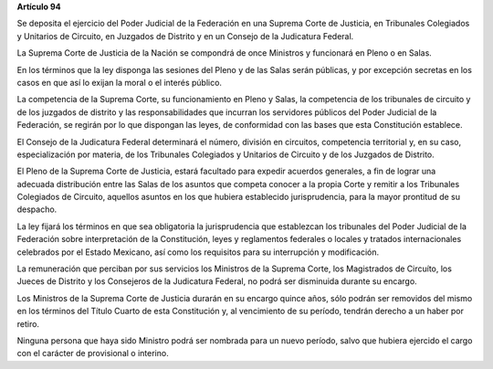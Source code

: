 **Artículo 94**

Se deposita el ejercicio del Poder Judicial de la Federación en una
Suprema Corte de Justicia, en Tribunales Colegiados y Unitarios de
Circuito, en Juzgados de Distrito y en un Consejo de la Judicatura
Federal.

La Suprema Corte de Justicia de la Nación se compondrá de once Ministros
y funcionará en Pleno o en Salas.

En los términos que la ley disponga las sesiones del Pleno y de las
Salas serán públicas, y por excepción secretas en los casos en que así
lo exijan la moral o el interés público.

La competencia de la Suprema Corte, su funcionamiento en Pleno y Salas,
la competencia de los tribunales de circuito y de los juzgados de
distrito y las responsabilidades que incurran los servidores públicos
del Poder Judicial de la Federación, se regirán por lo que dispongan las
leyes, de conformidad con las bases que esta Constitución establece.

El Consejo de la Judicatura Federal determinará el número, división en
circuitos, competencia territorial y, en su caso, especialización por
materia, de los Tribunales Colegiados y Unitarios de Circuito y de los
Juzgados de Distrito.

El Pleno de la Suprema Corte de Justicia, estará facultado para expedir
acuerdos generales, a fin de lograr una adecuada distribución entre las
Salas de los asuntos que competa conocer a la propia Corte y remitir a
los Tribunales Colegiados de Circuito, aquellos asuntos en los que
hubiera establecido jurisprudencia, para la mayor prontitud de su
despacho.

La ley fijará los términos en que sea obligatoria la jurisprudencia que
establezcan los tribunales del Poder Judicial de la Federación sobre
interpretación de la Constitución, leyes y reglamentos federales o
locales y tratados internacionales celebrados por el Estado Mexicano,
así como los requisitos para su interrupción y modificación.

La remuneración que perciban por sus servicios los Ministros de la
Suprema Corte, los Magistrados de Circuíto, los Jueces de Distrito y los
Consejeros de la Judicatura Federal, no podrá ser disminuida durante su
encargo.

Los Ministros de la Suprema Corte de Justicia durarán en su encargo
quince años, sólo podrán ser removidos del mismo en los términos del
Título Cuarto de esta Constitución y, al vencimiento de su período,
tendrán derecho a un haber por retiro.

Ninguna persona que haya sido Ministro podrá ser nombrada para un nuevo
período, salvo que hubiera ejercido el cargo con el carácter de
provisional o interino.
